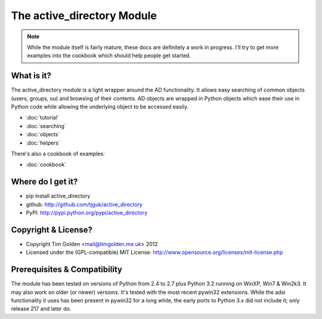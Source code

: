 The active_directory Module
***************************

..  note::
    While the module itself is fairly mature, these docs are definitely
    a work in progress. I'll try to get more examples into the cookbook
    which should help people get started.


What is it?
-----------

The active_directory module is a light wrapper around the
AD functionality. It allows easy searching of common objects
(users, groups, ou) and browsing of their contents. AD objects
are wrapped in Python objects which ease their use in Python
code while allowing the underlying object to be accessed easily.

* :doc:`tutorial`
* :doc:`searching`
* :doc:`objects`
* :doc:`helpers`

There's also a cookbook of examples:

* :doc:`cookbook`


Where do I get it?
------------------

* pip install active_directory
* github: http://github.com/tjguk/active_directory
* PyPI: http://pypi.python.org/pypi/active_directory


Copyright & License?
--------------------

* Copyright Tim Golden <mail@timgolden.me.uk> 2012

* Licensed under the (GPL-compatible) MIT License:
  http://www.opensource.org/licenses/mit-license.php


Prerequisites & Compatibility
-----------------------------

The module has been tested on versions of Python from 2.4 to 2.7 plus Python 3.2
running on WinXP, Win7 & Win2k3. It may also work on older (or newer) versions.
It's tested with the most recent pywin32 extensions. While the adsi functionality
it uses has been present in pywin32 for a long while, the early ports to Python 3.x
did not include it; only release 217 and later do.